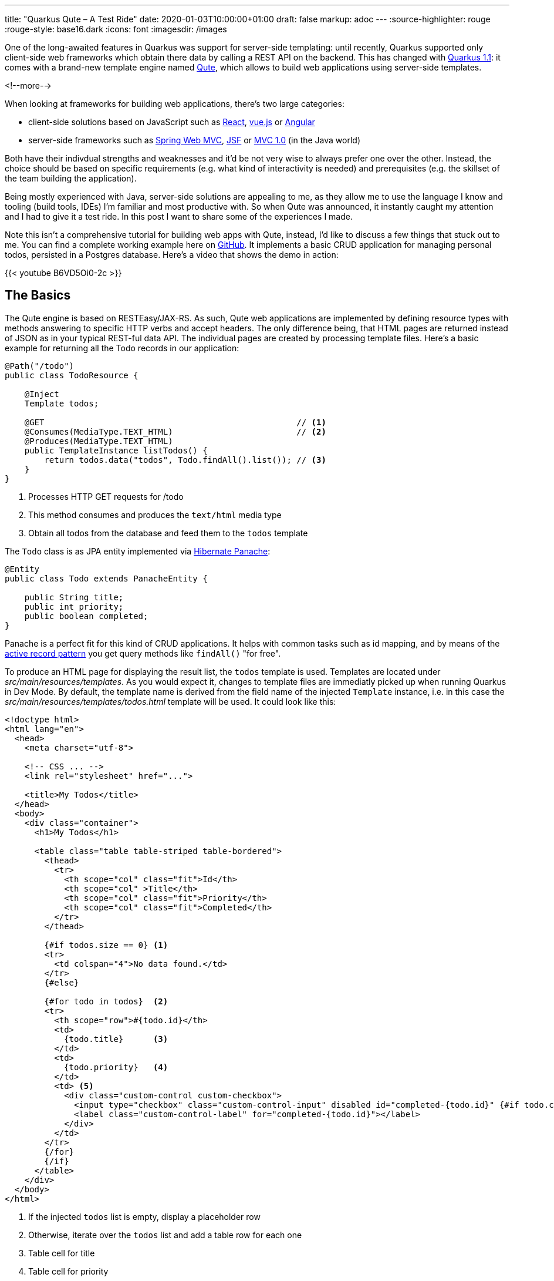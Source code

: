 ---
title: "Quarkus Qute – A Test Ride"
date: 2020-01-03T10:00:00+01:00
draft: false
markup: adoc
---
:source-highlighter: rouge
:rouge-style: base16.dark
:icons: font
:imagesdir: /images

One of the long-awaited features in Quarkus was support for server-side templating:
until recently, Quarkus supported only client-side web frameworks which obtain there data by calling a REST API on the backend.
This has changed with https://quarkus.io/blog/quarkus-1-1-0-final-released/[Quarkus 1.1]: it comes with a brand-new template engine named https://quarkus.io/guides/qute[Qute],
which allows to build web applications using server-side templates.

<!--more-->

When looking at frameworks for building web applications, there's two large categories:

* client-side solutions based on JavaScript such as https://reactjs.org/[React], https://vuejs.org/[vue.js] or https://angular.io/[Angular]
* server-side frameworks such as https://docs.spring.io/spring/docs/current/spring-framework-reference/web.html[Spring Web MVC], https://jakarta.ee/specifications/faces/[JSF] or https://www.mvc-spec.org/[MVC 1.0] (in the Java world)

Both have their indivdual strengths and weaknesses and it'd be not very wise to always prefer one over the other.
Instead, the choice should be based on specific requirements
(e.g. what kind of interactivity is needed)
and prerequisites (e.g. the skillset of the team building the application).

Being mostly experienced with Java, server-side solutions are appealing to me,
as they allow me to use the language I know and tooling (build tools, IDEs) I'm familiar and most productive with.
So when Qute was announced, it instantly caught my attention and I had to give it a test ride.
In this post I want to share some of the experiences I made.

Note this isn't a comprehensive tutorial for building web apps with Qute,
instead, I'd like to discuss a few things that stuck out to me.
You can find a complete working example here on https://github.com/gunnarmorling/quarkus-qute[GitHub].
It implements a basic CRUD application for managing personal todos,
persisted in a Postgres database.
Here's a video that shows the demo in action:

{{< youtube B6VD5Oi0-2c >}}


== The Basics

The Qute engine is based on RESTEasy/JAX-RS.
As such, Qute web applications are implemented by defining resource types with methods answering to specific HTTP verbs and accept headers.
The only difference being, that HTML pages are returned instead of JSON as in your typical REST-ful data API.
The individual pages are created by processing template files.
Here's a basic example for returning all the Todo records in our application:

[source,java,indent=0,linenums=true]
----
@Path("/todo")
public class TodoResource {

    @Inject
    Template todos;

    @GET                                                   // <1>
    @Consumes(MediaType.TEXT_HTML)                         // <2>
    @Produces(MediaType.TEXT_HTML)
    public TemplateInstance listTodos() {
        return todos.data("todos", Todo.findAll().list()); // <3>
    }
}
----
<1> Processes HTTP GET requests for /todo
<2> This method consumes and produces the `text/html` media type
<3> Obtain all todos from the database and feed them to the `todos` template

The `Todo` class is as JPA entity implemented via https://quarkus.io/guides/hibernate-orm-panache[Hibernate Panache]:

[source,java,indent=0,linenums=true]
----
@Entity
public class Todo extends PanacheEntity {

    public String title;
    public int priority;
    public boolean completed;
}
----

Panache is a perfect fit for this kind of CRUD applications.
It helps with common tasks such as id mapping,
and by means of the https://en.wikipedia.org/wiki/Active_record_pattern[active record pattern] you get query methods like `findAll()` "for free".

To produce an HTML page for displaying the result list,
the `todos` template is used.
Templates are located under _src/main/resources/templates_.
As you would expect it, changes to template files are immediatly picked up when running Quarkus in Dev Mode.
By default, the template name is derived from the field name of the injected `Template` instance,
i.e. in this case the _src/main/resources/templates/todos.html_ template will be used.
It could look like this:

[source,html,indent=0,linenums=true]
----
<!doctype html>
<html lang="en">
  <head>
    <meta charset="utf-8">

    <!-- CSS ... -->
    <link rel="stylesheet" href="...">

    <title>My Todos</title>
  </head>
  <body>
    <div class="container">
      <h1>My Todos</h1>

      <table class="table table-striped table-bordered">
        <thead>
          <tr>
            <th scope="col" class="fit">Id</th>
            <th scope="col" >Title</th>
            <th scope="col" class="fit">Priority</th>
            <th scope="col" class="fit">Completed</th>
          </tr>
        </thead>

        {#if todos.size == 0} <1>
        <tr>
          <td colspan="4">No data found.</td>
        </tr>
        {#else}

        {#for todo in todos}  <2>
        <tr>
          <th scope="row">#{todo.id}</th>
          <td>
            {todo.title}      <3>
          </td>
          <td>
            {todo.priority}   <4>
          </td>
          <td> <5>
            <div class="custom-control custom-checkbox">
              <input type="checkbox" class="custom-control-input" disabled id="completed-{todo.id}" {#if todo.completed}checked{/if}>
              <label class="custom-control-label" for="completed-{todo.id}"></label>
            </div>
          </td>
        </tr>
        {/for}
        {/if}
      </table>
    </div>
  </body>
</html>
----
<1> If the injected `todos` list is empty, display a placeholder row
<2> Otherwise, iterate over the `todos` list and add a table row for each one
<3> Table cell for title
<4> Table cell for priority
<5> Table cell for completion status, rendered as a checkbox

If you've worked with other templating engine before, this will look very familiar to you.
You can refer to injected objects and their properties to display their values, have conditional logic, iterate over collections etc.
A very nice aspect about Qute templates is that they are processed at build time, following the Quarkus notion of "compile-time boot".
This means if there is an error in a template such as unbalanced control keywords, you'll find out about this at build time instead of only at runtime.

The https://quarkus.io/guides/qute-reference[reference documentation] describes the syntax and all options in depth.
Note that things are still in flux here, e.g. I couldn't work with boolean operators in conditions.

== Combining HTML and Data APIs

Thanks to HTTP content negotiation, you can easily combine resource methods for returning HTML and JSON for API-style consumers in a single endpoint.
Just add another resource method for handling the required media type, e.g. "application/json":

[source,java,indent=0,linenums=true]
----
@GET
@Produces(MediaType.APPLICATION_JSON)
@Consumes(MediaType.APPLICATION_JSON)
public List<Todo> listTodosJson() {
    return Todo.findAll().list();
}
----

A standard HTTP request issued by a web browser would now be answered with the HTML page, whereas an AJAX request with the "application/json" accept header (or a manual invocation via _curl_) would yield the JSON representation.
I really like that idea of considering HTML and JSON-based representations as two different "views" of the same API essentially.

== Template Organization

If a web application has multiple pages or "views", chances are there are many similarities between those.
E.g. there might be a common header and footer for all pages,
or one and the same form is used on multiple pages.

To avoid duplication in the templates in such cases, Qute supports the notion of includes.
E.g. let's say there's a common form for creating new and editing existing todos.
This can be put into its own template:

[source,html,indent=0,linenums=true]
----
<1>
<form action="/todo/{#if update}{todo.id}/edit{#else}new{/if}" method="POST" name="todoForm" enctype="multipart/form-data">
  <div class="form-row align-items-center">
    <div class="col-sm-3 my-1">
      <label class="sr-only" for="title">Title</label>
      <2>
      <input type="text" name="title" class="form-control" id="title" placeholder="Title" required autofocus {#if update}value="{todo.title}"{/if}>
    </div>

    <div class="col-auto my-1">
      <select class="custom-select"  name="priority">
        <option disabled value="">Priority</option>
        {#for prio in priorities}
        <option value="{prio}" {#if todo.priority == prio}selected{/if}>{prio}</option>
        {/for}
      </select>
    </div>

    <3>
    {#if update}
    <div class="col-auto my-1">
      <div class="form-check">
        <input type="checkbox" name="completed" class="form-check-input" id="completed" {#if todo.completed}checked{/if}>
        <label class="form-check-label" for="completed">Completed</label>
      </div>
    </div>
    {/if}

    <4>
    <button type="submit" class="btn btn-primary">{#if update}Update{#else}Create{/if}</button>
  </div>
</form>
----
<1> Post to different path for update and create
<2> Display existing title and priority in case of an update
<3> Show checkbox for completion status in case of an update
<4> Choose button caption depending on use case

In order to display this form right under the table with all todos,
the template can simply be included like so:

[source,html,indent=0,linenums=true]
----
<h2>New Todo</h2>
{#include todo-form.html}{/include}
----

It's also possible to extract the outer shell of multiple pages into a shared template ("template inheritance").
This allows to extract common headers and footers into one single template with placeholders for the inner parts.

For that, create a template with the common outer structure:

[source,html,indent=0,linenums=true]
----
<!doctype html>
<html lang="en">
  <head>
    <meta charset="utf-8">

    <!-- CSS ... -->
    <link rel="stylesheet" href="...">

    <title>{#insert title}Default Title{/}</title> <1>
  </head>
  <body>
    <div class="container">
      <h1>{#insert title}Default Title{/}</h1>     <1>

      {#insert contents}No contents!{/}            <2>
    </div>
  </body>
</html>
----
<1> Derived templates define a section `title` which will be inserted here
<2> Derived templates define a section `contents` which will be inserted here

Other templates can then extend the base one,
e.g. like so for the "Edit Todo" page:

[source,html,indent=0,linenums=true]
----
{#include base.html}                                <1>
{#title}Edit Todo #{todo.id}{/title}                <2>
{#contents}                                         <3>
{#include todo-form.html}{/include}                 <4>
{/contents}
{/include}
----
<1> Include the base template
<2> Define the title section
<3> Define the contents section
<4> Include the template for displaying the todo form

As so often, a balance needs to be found between extracting common parts and still being able to comprehend the overall structure without having to pursue a large number of template references.
But in any case with includes and inserts Qute puts the neccessary tools into your hands.

== Error Handling

For a great user experience robust error handling is a must.
E.g. might happen that a user loads the "Edit Todo" dialog and while they're in the process of editing, that record gets deleted by someone else.
When saving, a proper error message should be displayed to the first user.
Here's the resource method implementation for that:

[source,java,indent=0,linenums=true]
----
@POST
@Consumes(MediaType.MULTIPART_FORM_DATA)
@Transactional
@Path("/{id}/edit")
public Object updateTodo(
    @PathParam("id") long id,
    @MultipartForm TodoForm todoForm) {

    Todo loaded = Todo.findById(id);      <1>

    if (loaded == null) {                 <2>
        return error.data("error", "Todo with id " + id + " has been deleted after loading this form.");
    }

    loaded = todoForm.updateTodo(loaded); <3>

    return Response.status(301)           <4>
        .location(URI.create("/todo"))
        .build();
}
----
<1> Load the todo record to be updated
<2> If it doesn't exist, render the "error" template
<3> Otherwise, update the record; as `loaded` is an attached entity, no call to persist is needed
<4> redirect the user to the main page, avoiding issues with reloading etc. (https://en.wikipedia.org/wiki/Post/Redirect/Get[post-redirect-get] pattern)

Note that `TemplateInstance` as returned from the `Template#data()` method doesn't extend the JAX-RS `Response` class.
Therefore the return type of the method must be declared as `Object` in this case.

== Search

Thanks to Hibernate Panache it's quite simple to refine the todo list and only return those whose title matches a given search term.
Also ordering the list in some meaningful way would be nice.
All we need is an optional query parameter for specifying the search term and a custom query method:

[source,java,indent=0,linenums=true]
----
@GET
@Consumes(MediaType.TEXT_HTML)
@Produces(MediaType.TEXT_HTML)
public TemplateInstance listTodos(@QueryParam("filter") String filter) {
    return todos.data("todos", find(filter));
}

@GET
@Produces(MediaType.APPLICATION_JSON)
@Consumes(MediaType.APPLICATION_JSON)
public List<Todo> listTodosJson(@QueryParam("filter") String filter) {
    return find(filter);
}

private List<Todo> find(String filter) {
    Sort sort = Sort.ascending("completed")    // <1>
        .and("priority", Direction.Descending)
        .and("title", Direction.Ascending);

    if (filter != null && !filter.isEmpty()) { // <2>
        return Todo.find("LOWER(title) LIKE LOWER(?1)", sort, "%" + filter + "%").list();
    }
    else {
        return Todo.findAll(sort).list();      // <3>
    }
}
----
<1> First sort by completion status, then priority, then by title
<2> If a filter is given, apply the search term lower-cased and with wildcards, i.e. using a `WHERE` clause such as `where lower(todo0_.title) like lower(%searchterm%)`
<3> Otherwise, return all todos

To enter the search term, a form is added next to the table of todos:

[source,html,indent=0,linenums=true]
----
<1>
<form action="/todo" method="GET" name="search">
  <div class="form-row align-items-center">
    <div class="col-sm-3 my-1">
      <label class="sr-only" for="filter">Search</label>
      <2>
      <input type="text" name="filter" class="form-control" id="filter" placeholder="Search By Title" required {#if filtered}value="{filter}"{/if}>
    </div>

    <3>
    <input class="btn btn-primary" value="Search" type="submit">&nbsp;
    <a class="btn btn-secondary {#if !filtered}disabled{/if}" href="/todo" role="button">Clear Filter</a>
  </div>
</form>
----
<1> Invoke this page with the entered search as query parameter
<2> Input for the search term; show the previously entered term, if any
<3> A button for clearing the result list if a search term has been entered; otherwise the button will be disabled

== Smoother User Experience via Unpoly

The last thing I wanted to explore is how the usability and performance of the application can be improved by means of some client-side enhancements.
By default, a web app rendered on the server-side like ours requires full page loads when going from one page to the other.
This is where single page applications (SPAs) implemented with client-side frameworks shine:
just parts of the document object model tree in the browser will be replaced e.g. when loading a result list via AJAX,
resulting in a much smoother and faster user experience.

Does this mean we have to give up on server-side rendering altogether if we're after this kind of UX?
Luckily not, as small helper libraries such as https://unpoly.com/[Unpoly], https://intercoolerjs.org/[Intercooler] or https://github.com/turbolinks/turbolinks[Turbolinks] can be leveraged to replace just page fragments instead of requiring full page loads.
This results in a smooth SPA-like user experience without having to opt into the full client-side programming model.
For the Todo example I've obtained great results using Unpoly.
After importing its JavaScript file, all that's needed is to add the `up-target` attribute to links or forms.

E.g. here's the form for entering the search term with that modification:

[source,html,indent=0,linenums=true]
----
<1>
<form action="/todo" method="GET" name="search" up-target=".container">
  <div class="form-row align-items-center">
    <div class="col-sm-3 my-1">
      <label class="sr-only" for="filter">Search</label>
      <input type="text" name="filter" class="form-control" id="filter" placeholder="Search By Title" required {#if filtered}value="{filter}"{/if}>
    </div>

    <input class="btn btn-primary" value="Search" type="submit">&nbsp;
    
    <2>
    <a class="btn btn-secondary {#if !filtered}disabled{/if}" href="/todo" role="button" up-target=".container">Clear Filter</a>
  </div>
</form>
----
<1> When receiving the result of the form submission, replace the `<div>` with CSS class `container` of the current page with the one from the response
<2> Do the same when following the "Clear Filter" link

The magic trick of Unpoly is that links and forms with the `up-target` attribute are intercepted by Unpoly and executed via AJAX calls.
The specified fragments from the result page are then used to replace parts of the already loaded page, instead of having the browser load the full response page.
The result is the fast user experience shown in the video above.

Unpoly also allows to show page fragments in modal dialogs,
allowing to remain on the same page also when showing forms such as the one for editing a todo:

image::qute_modal.png[]

Note that if JavaScript is disabled, the application gracefully falls back to full page loads. I.e. it will still be fully functional, just with a slightly degraded user experience.
The same would happen when accessing the edit dialog directly via its URL or when opening the "Edit" link in a new tab or window:

image::qute_tab.png[]

== Bonus: Using WebJars

In a thread on Twitter James Ward https://twitter.com/_JamesWard/status/1213148846324367360[brought up] the idea of pulling in required resources such as Bootstrap via WebJars instead of getting them from a CDN.
https://www.webjars.org/[WebJars] is a useful utility for obtaining all sorts of client-side libraries with Java build tools such as Maven or Gradle.

For Bootstrap, the following dependency must be added to the Maven _pom.xml_ file:

[source,xml,indent=0,linenums=true]
----
<dependency>
  <groupId>org.webjars</groupId>
  <artifactId>bootstrap</artifactId>
  <version>4.4.1</version>
</dependency>
----

The Bootstrap CSS can then be included within the _base.html_ template like so:

[source,html,indent=0,linenums=true]
----
...
<head>
  ...
  <link rel="stylesheet" href="/webjars/bootstrap/4.4.1/css/bootstrap.min.css">
  ...
</head>
...
----

This is all that's needed in order to use Bootstrap via WebJars.
Note this will work on the JVM and also with a native binary via https://www.graalvm.org/[GraalVM]:
WebJars resources are located under _META-INF/resources_, and Quarkus https://quarkus.io/guides/writing-native-applications-tips#including-resources[automatically adds] all resources from there when building a native image.

== Wrap Up

This concludes my quick tour through server-side web applications with Quarkus and its new Qute extension.
Where only web applications based on REST APIs called by client-side web applications were supported before, Qute is a great addition to the list of Quarkus extensions, allowing to choose different architecture styles based on your needs and preferences.

Note that Qute currently is in "Experimental" state, i.e. it's a great time to give it a try and share your feedback, but be prepared for possible immaturities and potential changes down the road.
E.g. I noticed that complex boolean expressions in template conditions https://github.com/quarkusio/quarkus/issues/6369[aren't support yet].
Also it would be great to get build-time feedback upon https://github.com/quarkusio/quarkus/issues/6391[invalid variable references] in templates.

To learn more, refer to the Qute https://quarkus.io/guides/qute[guide] and its https://quarkus.io/guides/qute-reference[reference documentation].
You can find the complete source code of the Todo example including instructions for building and running in this https://github.com/gunnarmorling/quarkus-qute[GitHub repo].
